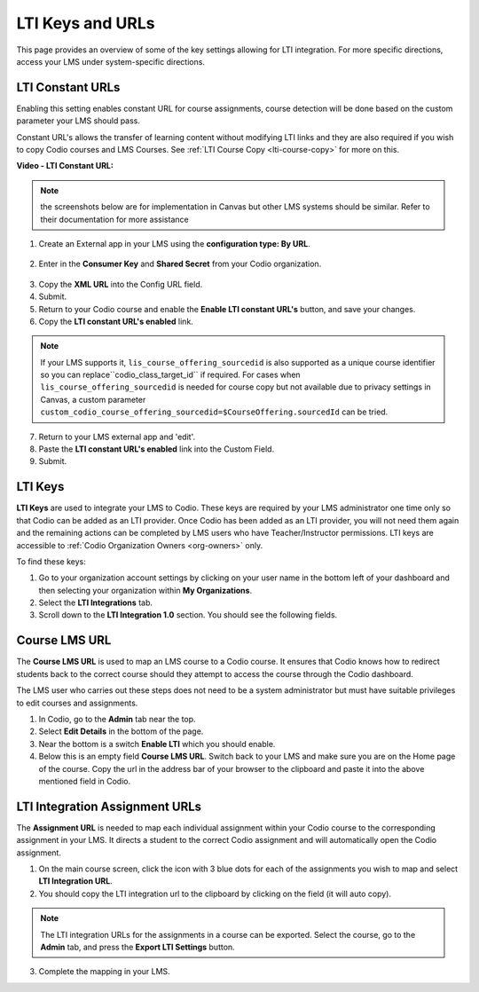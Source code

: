 .. meta::
   :description: LTI Keys & URLs

.. _lti-keys-and-urls-information:

LTI Keys and URLs 
=================
This page provides an overview of some of the key settings allowing for LTI integration. For more specific directions, access your LMS under system-specific directions. 

LTI Constant URLs
-----------------

Enabling this setting enables constant URL for course assignments, course detection will be done based on the custom parameter your LMS should pass.

Constant URL's allows the transfer of learning content without modifying LTI links and they are also required if you wish to copy Codio courses and LMS Courses. See :ref:`LTI Course Copy <lti-course-copy>` for more on this.

**Video - LTI Constant URL:**

.. raw:: html

    <script src="https://fast.wistia.com/embed/medias/5mjfv7riu5.jsonp" async></script><script src="https://fast.wistia.com/assets/external/E-v1.js" async></script><div class="wistia_responsive_padding" style="padding:56.25% 0 0 0;position:relative;"><div class="wistia_responsive_wrapper" style="height:100%;left:0;position:absolute;top:0;width:100%;"><div class="wistia_embed wistia_async_5mjfv7riu5 seo=false videoFoam=true" style="height:100%;position:relative;width:100%"><div class="wistia_swatch" style="height:100%;left:0;opacity:0;overflow:hidden;position:absolute;top:0;transition:opacity 200ms;width:100%;"><img src="https://fast.wistia.com/embed/medias/5mjfv7riu5/swatch" style="filter:blur(5px);height:100%;object-fit:contain;width:100%;" alt="" aria-hidden="true" onload="this.parentNode.style.opacity=1;" /></div></div></div></div>

.. Note:: the screenshots below are for implementation in Canvas but other LMS systems should be similar. Refer to their documentation for more assistance

1.  Create an External app in your LMS using the **configuration type: By URL**.

.. figure:: /img/lti/canvas_url.png
   :alt: LTI URL config

2.  Enter in the **Consumer Key** and **Shared Secret** from your Codio organization.

.. figure:: /img/lti/lti-org-fields.png
   :alt: LTI Fields

3.  Copy the **XML URL** into the Config URL field.
4.  Submit.
5.  Return to your Codio course and enable the **Enable LTI constant URL's** button, and save your changes.
6.  Copy the **LTI constant URL's enabled** link.

.. Note:: If your LMS supports it, ``lis_course_offering_sourcedid`` is also supported as a unique course identifier so you can replace``codio_class_target_id`` if required. For cases when ``lis_course_offering_sourcedid`` is needed for course copy but not available due to privacy settings in Canvas, a custom parameter ``custom_codio_course_offering_sourcedid=$CourseOffering.sourcedId`` can be tried.

.. figure:: /img/lti/constant_url.png
   :alt: Enable Constant URL

7.  Return to your LMS external app and 'edit'.
8.  Paste the **LTI constant URL's enabled** link into the Custom Field.
9.  Submit.

LTI Keys
--------

**LTI Keys** are used to integrate your LMS to Codio. These keys are required by your LMS administrator one time only so that Codio can be added as an LTI provider. Once Codio has been added as an LTI provider, you will not need them again and the remaining actions can be completed by LMS users who have Teacher/Instructor permissions. LTI keys are accessible to :ref:`Codio Organization Owners <org-owners>` only.

To find these keys:

1.  Go to your organization account settings by clicking on your user name in the bottom left of your dashboard and then selecting your organization within **My Organizations**.
2.  Select the **LTI Integrations** tab.
3.  Scroll down to the **LTI Integration 1.0** section. You should see the following fields.

.. figure:: /img/lti/lti-org-fields.png
   :alt: lti-keys

Course LMS URL
--------------

The **Course LMS URL** is used to map an LMS course to a Codio course. It ensures that Codio knows how to redirect students back to the correct course should they attempt to access the course through the Codio dashboard.

The LMS user who carries out these steps does not need to be a system administrator but must have suitable privileges to edit courses and assignments.

1.  In Codio, go to the **Admin** tab near the top.
2.  Select **Edit Details** in the bottom of the page.
3.  Near the bottom is a switch **Enable LTI** which you should enable.
4.  Below this is an empty field **Course LMS URL**. Switch back to your LMS and make sure you are on the Home page of the course. Copy the url in the address bar of your browser to the clipboard and paste it into the above mentioned field in Codio.

.. figure:: /img/lti/lti-class-url.png
   :alt: lti-class-url

LTI Integration Assignment URLs
-------------------------------

The **Assignment URL** is needed to map each individual assignment within your Codio course to the corresponding assignment in your LMS. It directs a student to the correct Codio assignment and will automatically open the Codio assignment.

1.  On the main course screen, click the icon with 3 blue dots for each of the assignments you wish to map and select **LTI Integration URL**.
2.  You should copy the LTI integration url to the clipboard by clicking on the field (it will auto copy).

.. figure:: /img/lti/LMS-Unit-URL.png
   :alt: Assigment URL

.. Note:: The LTI integration URLs for the assignments in a course can be exported. Select the course, go to the **Admin** tab, and press the **Export LTI Settings** button. 

3.  Complete the mapping in your LMS.